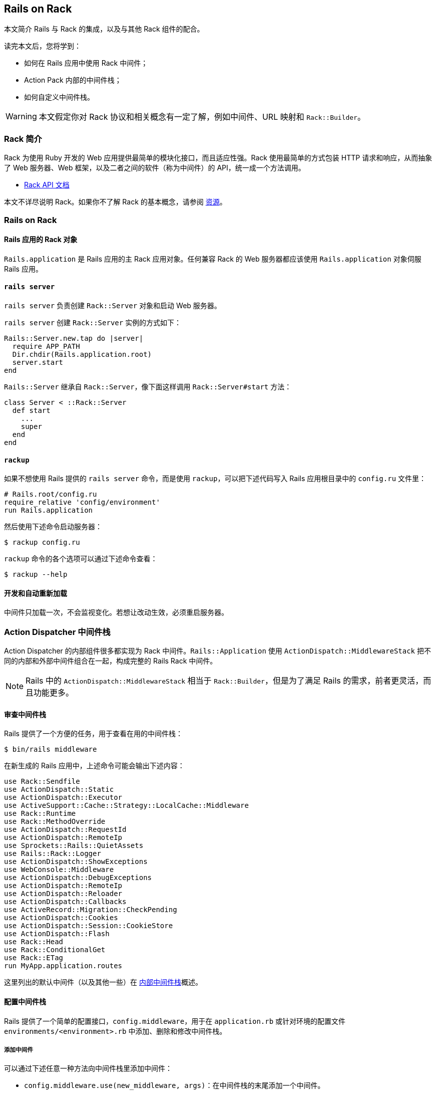 [[rails-on-rack]]
== Rails on Rack

// 安道翻译

[.chapter-abstract]
--
本文简介 Rails 与 Rack 的集成，以及与其他 Rack 组件的配合。

读完本文后，您将学到：

- 如何在 Rails 应用中使用 Rack 中间件；
- Action Pack 内部的中间件栈；
- 如何自定义中间件栈。
--

WARNING: 本文假定你对 Rack 协议和相关概念有一定了解，例如中间件、URL 映射和 `Rack::Builder`。

[[introduction-to-rack]]
=== Rack 简介

Rack 为使用 Ruby 开发的 Web 应用提供最简单的模块化接口，而且适应性强。Rack 使用最简单的方式包装 HTTP 请求和响应，从而抽象了 Web 服务器、Web 框架，以及二者之间的软件（称为中间件）的 API，统一成一个方法调用。

- http://rack.github.io/[Rack API 文档]

本文不详尽说明 Rack。如果你不了解 Rack 的基本概念，请参阅 <<resources>>。

[[rails-on-rack-section]]
=== Rails on Rack

// 这个标题的 ID 与本章的 ID 相同，因此在后面加上“section”以示区别。——Andor

[[rails-application-s-rack-object]]
==== Rails 应用的 Rack 对象

`Rails.application` 是 Rails 应用的主 Rack 应用对象。任何兼容 Rack 的 Web 服务器都应该使用 `Rails.application` 对象伺服 Rails 应用。

[[rails-server]]
==== `rails server`

`rails server` 负责创建 `Rack::Server` 对象和启动 Web 服务器。

`rails server` 创建 `Rack::Server` 实例的方式如下：

[source,ruby]
----
Rails::Server.new.tap do |server|
  require APP_PATH
  Dir.chdir(Rails.application.root)
  server.start
end
----

`Rails::Server` 继承自 `Rack::Server`，像下面这样调用 `Rack::Server#start` 方法：

[source,ruby]
----
class Server < ::Rack::Server
  def start
    ...
    super
  end
end
----

[[rackup]]
==== `rackup`

如果不想使用 Rails 提供的 `rails server` 命令，而是使用 `rackup`，可以把下述代码写入 Rails 应用根目录中的 `config.ru` 文件里：

[source,ruby]
----
# Rails.root/config.ru
require_relative 'config/environment'
run Rails.application
----

然后使用下述命令启动服务器：

[source,sh]
----
$ rackup config.ru
----

`rackup` 命令的各个选项可以通过下述命令查看：

[source,sh]
----
$ rackup --help
----

[[development-and-auto-reloading]]
==== 开发和自动重新加载

中间件只加载一次，不会监视变化。若想让改动生效，必须重启服务器。

[[action-dispatcher-middleware-stack]]
=== Action Dispatcher 中间件栈

Action Dispatcher 的内部组件很多都实现为 Rack 中间件。`Rails::Application` 使用 `ActionDispatch::MiddlewareStack` 把不同的内部和外部中间件组合在一起，构成完整的 Rails Rack 中间件。

NOTE: Rails 中的 `ActionDispatch::MiddlewareStack` 相当于 `Rack::Builder`，但是为了满足 Rails 的需求，前者更灵活，而且功能更多。

[[inspecting-middleware-stack]]
==== 审查中间件栈

Rails 提供了一个方便的任务，用于查看在用的中间件栈：

[source,sh]
----
$ bin/rails middleware
----

在新生成的 Rails 应用中，上述命令可能会输出下述内容：

[source]
----
use Rack::Sendfile
use ActionDispatch::Static
use ActionDispatch::Executor
use ActiveSupport::Cache::Strategy::LocalCache::Middleware
use Rack::Runtime
use Rack::MethodOverride
use ActionDispatch::RequestId
use ActionDispatch::RemoteIp
use Sprockets::Rails::QuietAssets
use Rails::Rack::Logger
use ActionDispatch::ShowExceptions
use WebConsole::Middleware
use ActionDispatch::DebugExceptions
use ActionDispatch::RemoteIp
use ActionDispatch::Reloader
use ActionDispatch::Callbacks
use ActiveRecord::Migration::CheckPending
use ActionDispatch::Cookies
use ActionDispatch::Session::CookieStore
use ActionDispatch::Flash
use Rack::Head
use Rack::ConditionalGet
use Rack::ETag
run MyApp.application.routes
----

这里列出的默认中间件（以及其他一些）在 <<internal-middleware-stack>>概述。

[[configuring-middleware-stack]]
==== 配置中间件栈

Rails 提供了一个简单的配置接口，`config.middleware`，用于在 `application.rb` 或针对环境的配置文件 `environments/<environment>.rb` 中添加、删除和修改中间件栈。

[[adding-a-middleware]]
===== 添加中间件

可以通过下述任意一种方法向中间件栈里添加中间件：

- `config.middleware.use(new_middleware, args)`：在中间件栈的末尾添加一个中间件。
- `config.middleware.insert_before(existing_middleware, new_middleware, args)`：在中间件栈里指定现有中间件的前面添加一个中间件。
- `config.middleware.insert_after(existing_middleware, new_middleware, args)`：在中间件栈里指定现有中间件的后面添加一个中间件。

[source,ruby]
----
# config/application.rb

# 把 Rack::BounceFavicon 放在默认
config.middleware.use Rack::BounceFavicon

# 在 ActionDispatch::Executor 后面添加 Lifo::Cache
# 把 { page_cache: false } 参数传给 Lifo::Cache.
config.middleware.insert_after ActionDispatch::Executor, Lifo::Cache, page_cache: false
----

[[swapping-a-middleware]]
===== 替换中间件

可以使用 `config.middleware.swap` 替换中间件栈里的现有中间件：

[source,ruby]
----
# config/application.rb

# 把 ActionDispatch::ShowExceptions 换成 Lifo::ShowExceptions
config.middleware.swap ActionDispatch::ShowExceptions, Lifo::ShowExceptions
----

[[deleting-a-middleware]]
===== 删除中间件

在应用的配置文件中添加下面这行代码：

[source,ruby]
----
# config/application.rb
config.middleware.delete Rack::Runtime
----

然后审查中间件栈，你会发现没有 `Rack::Runtime` 了：

[source,sh]
----
$ bin/rails middleware
(in /Users/lifo/Rails/blog)
use ActionDispatch::Static
use #<ActiveSupport::Cache::Strategy::LocalCache::Middleware:0x00000001c304c8>
...
run Rails.application.routes
----

若想删除会话相关的中间件，这么做：

[source,ruby]
----
# config/application.rb
config.middleware.delete ActionDispatch::Cookies
config.middleware.delete ActionDispatch::Session::CookieStore
config.middleware.delete ActionDispatch::Flash
----

若想删除浏览器相关的中间件，这么做：

[source,ruby]
----
# config/application.rb
config.middleware.delete Rack::MethodOverride
----

[[internal-middleware-stack]]
==== 内部中间件栈

Action Controller 的大部分功能都实现成中间件。下面概述它们的作用。

`Rack::Sendfile`:: 在服务器端设定 X-Sendfile 首部。通过 `config.action_dispatch.x_sendfile_header` 选项配置。

`ActionDispatch::Static`:: 用于伺服 public 目录中的静态文件。如果把 `config.public_file_server.enabled` 设为 `false`，禁用这个中间件。

`Rack::Lock`:: 把 `env["rack.multithread"]` 设为 `false`，把应用包装到 Mutex 中。

`ActionDispatch::Executor`:: 用于在开发环境中以线程安全方式重新加载代码。

`ActiveSupport::Cache::Strategy::LocalCache::Middleware`:: 用于缓存内存。这个缓存对线程不安全。

`Rack::Runtime`:: 设定 X-Runtime 首部，包含执行请求的用时（单位为秒）。

`Rack::MethodOverride`:: 如果设定了 `params[:_method]`，允许覆盖请求方法。`PUT` 和 `DELETE` 两个 HTTP 方法就是通过这个中间件提供支持的。

`ActionDispatch::RequestId`:: 在响应中设定唯一的 `X-Request-Id` 首部，并启用 `ActionDispatch::Request#request_id` 方法。

`ActionDispatch::RemoteIp`:: 检查 IP 欺骗攻击。

`Sprockets::Rails::QuietAssets`：在日志中输出对静态资源的请求。

`Rails::Rack::Logger`:: 通知日志，请求开始了。请求完毕后，清空所有相关日志。

`ActionDispatch::ShowExceptions`:: 拯救应用返回的所有异常，调用处理异常的应用，把异常包装成对终端用户友好的格式。

`ActionDispatch::DebugExceptions`:: 如果是本地请求，负责在日志中记录异常，并显示调试页面。

`ActionDispatch::Reloader`:: 提供准备和清理回调，目的是在开发环境中协助重新加载代码。

`ActionDispatch::Callbacks`:: 提供回调，在分派请求前后执行。

`ActiveRecord::Migration::CheckPending`:: 检查有没有待运行的迁移，如果有，抛出 `ActiveRecord::PendingMigrationError`。

`ActionDispatch::Cookies`:: 为请求设定 cookie。

`ActionDispatch::Session::CookieStore`:: 负责把会话存储在 cookie 中。

`ActionDispatch::Flash`:: 设置闪现消息的键。仅当为 `config.action_controller.session_store` 设定值时才启用。

`Rack::Head`:: 把 HEAD 请求转换成 GET 请求，然后伺服 GET 请求。

`Rack::ConditionalGet`:: 支持“条件 GET 请求”，如果页面没变，服务器不做响应。

`Rack::ETag`:: 为所有字符串主体添加 ETag 首部。ETag 用于验证缓存。

TIP: 在自定义的 Rack 栈中可以使用上述任何一个中间件。

[[resources]]
=== 资源

[[learning-rack]]
==== 学习 Rack

- http://rack.github.io/[Rack 官方网站]
- http://chneukirchen.org/blog/archive/2007/02/introducing-rack.html[Introducing Rack]

[[understanding-middlewares]]
==== 理解中间件

- http://railscasts.com/episodes/151-rack-middleware[Railscast 中讲解 Rack 中间件的视频]
